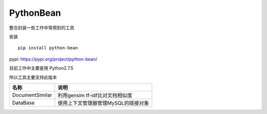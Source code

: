 PythonBean
==========

整合封装一些工作中常用到的工具

安装

::

    pip install python-bean

pypi: https://pypi.org/project/python-bean/

目前工作中主要是用 Python2.7.5

所以工具主要支持此版本

+-------------------+---------------------------------------+
| 名称              | 说明                                  |
+===================+=======================================+
| DocumentSimilar   | 利用gensim tf-idf比对文档相似度       |
+-------------------+---------------------------------------+
| DataBase          | 使用上下文管理器管理MySQL的链接对象   |
+-------------------+---------------------------------------+
